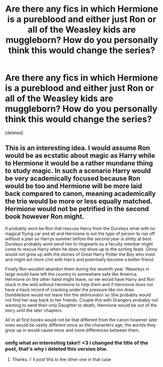 #+TITLE: Are there any fics in which Hermione is a pureblood and either just Ron or all of the Weasley kids are muggleborn? How do you personally think this would change the series?

* Are there any fics in which Hermione is a pureblood and either just Ron or all of the Weasley kids are muggleborn? How do you personally think this would change the series?
:PROPERTIES:
:Score: 4
:DateUnix: 1606141007.0
:DateShort: 2020-Nov-23
:FlairText: Prompt
:END:
[deleted]


** This is an interesting idea. I would assume Ron would be as ecstatic about magic as Harry while to Hermione it would be a rather mundane thing to study magic. In such a scenario Harry would be very academically focused because Ron would be too and Hermione will be more laid back compared to canon, meaning academically the trio would be more or less equally matched. Hermione would not be petrified in the second book however Ron might.

It probably wont be Ron that rescues Harry from the Dursleys what with no magical flying car and all and Hermione is not the type of person to run off without a plan so Harrys summer before the second year is shitty at best. Dursleys probably wont send him to Hogwarts so a faculty member might come to rescue Harry when he does not show up to the sorting feast. Ginny would not grow up with the stories of Great Harry Potter the Boy who lived and might act more civil with Harry and potentially become a better friend.

Finally Ron wouldnt abandon them during the seventh year. Weasleys in large would have left the country to somewhere safe like America. Hermione on the other hand might leave, so we would have Harry and Ron stuck in the wild without Hermione to help them and if Hermione does not have a track record of cracking under the pressure like ron does Dumbledore would not leave him the delimunator so She probably would not find her way back to her friends. Couple this with Grangers probably not wanting to send their only Daughter to death, Hermione would be out of the story until the later chapters.

All in all first books would not be that different from the canon however later ones would be vastly different since as the characters age, the worlds they grow up in would cause more and more differences between them.
:PROPERTIES:
:Score: 2
:DateUnix: 1606144247.0
:DateShort: 2020-Nov-23
:END:

*** omfg what an interesting take!! <3 i changed the title of the post, that's why i deleted this version btw.
:PROPERTIES:
:Score: 2
:DateUnix: 1606144983.0
:DateShort: 2020-Nov-23
:END:

**** Thanks. i' ll post this to the other one in that case
:PROPERTIES:
:Score: 1
:DateUnix: 1606145335.0
:DateShort: 2020-Nov-23
:END:
